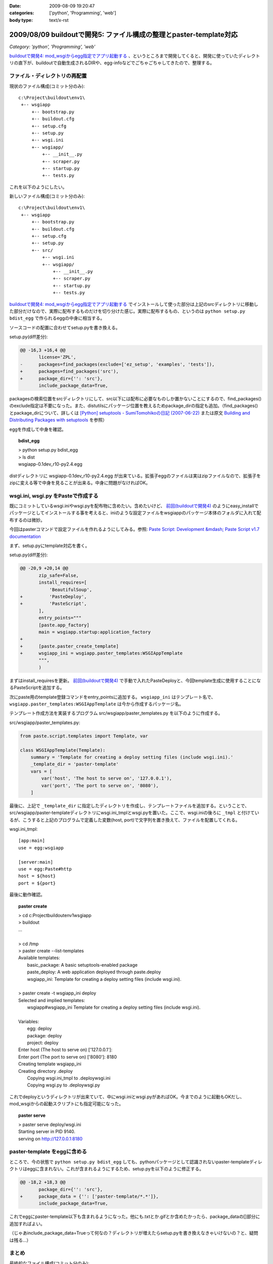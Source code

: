 :date: 2009-08-09 19:20:47
:categories: ['python', 'Programming', 'web']
:body type: text/x-rst

===================================================================
2009/08/09 buildoutで開発5: ファイル構成の整理とpaster-template対応
===================================================================

*Category: 'python', 'Programming', 'web'*

`buildoutで開発4: mod_wsgiからegg指定でアプリ起動する`_ 、というところまで開発してくると、開発に使っていたディレクトリの直下が、buildoutで自動生成されるDIRや、egg-infoなどでごちゃごちゃしてきたので、整理する。

ファイル・ディレクトリの再配置
---------------------------------

現状のファイル構成(コミット分のみ)::

  c:\Project\buildout\env1\
   +-- wsgiapp
       +-- bootstrap.py
       +-- buildout.cfg
       +-- setup.cfg
       +-- setup.py
       +-- wsgi.ini
       +-- wsgiapp/
           +-- __init__.py
           +-- scraper.py
           +-- startup.py
           +-- tests.py


これを以下のようにしたい。

新しいファイル構成(コミット分のみ)::

  c:\Project\buildout\env1\
   +-- wsgiapp
       +-- bootstrap.py
       +-- buildout.cfg
       +-- setup.cfg
       +-- setup.py
       +-- src/
           +-- wsgi.ini
           +-- wsgiapp/
               +-- __init__.py
               +-- scraper.py
               +-- startup.py
               +-- tests.py


`buildoutで開発4: mod_wsgiからegg指定でアプリ起動する`_ でインストールして使った部分は上記のsrcディレクトリに移動した部分だけなので、実際に配布するものだけを切り分けた感じ。実際に配布するもの、というのは ``python setup.py bdist_egg`` で作られるeggの中身に相当する。

ソースコードの配置に合わせてsetup.pyを書き換える。

setup.py(diff差分):

.. code-block:: python

  @@ -16,3 +16,4 @@
         license='ZPL',
  -      packages=find_packages(exclude=['ez_setup', 'examples', 'tests']),
  +      packages=find_packages('src'),
  +      package_dir={'': 'src'},
         include_package_data=True,


packagesの検索位置をsrcディレクトリにして、src以下には配布に必要なものしか置かないことにするので、find_packages()のexclude指定は不要になった。また、distutilsにパッケージ位置を教えるためpackage_dirの指定も追加。（find_packages()とpackage_dirについて、詳しくは `[Python] setuptools - SumiTomohikoの日記 (2007-06-22)`_ または原文 `Building and Distributing Packages with setuptools`_ を参照）

eggを作成して中身を確認。

.. topic:: bdist_egg
  :class: dos

  | > python setup.py bdist_egg
  | > ls dist
  | wsgiapp-0.1dev_r10-py2.4.egg

distディレクトリに wsgiapp-0.1dev_r10-py2.4.egg が出来ている。拡張子eggのファイルは実はzipファイルなので、拡張子をzipに変える等で中身を見ることが出来る。中身に問題がなければOK。


wsgi.ini, wsgi.py をPasteで作成する
------------------------------------

既にコミットしているwsgi.iniやwsgi.pyを配布物に含めたい。含めたいけど、 `前回(buildoutで開発4)`_ のようにeasy_installでパッケージとしてインストールする事を考えると、iniのような設定ファイルをwsgiappのパッケージ本体のフォルダに入れて配布するのは微妙。

今回はpasterコマンドで設定ファイルを作れるようにしてみる。参照: `Paste Script: Development &mdash; Paste Script v1.7 documentation`_

まず、setup.pyにtemplate対応を書く。

setup.py(diff差分):

.. code-block:: python

  @@ -20,9 +20,14 @@
         zip_safe=False,
         install_requires=[
             'BeautifulSoup',
  +          'PasteDeploy',
  +          'PasteScript',
         ],
         entry_points="""
         [paste.app_factory]
         main = wsgiapp.startup:application_factory
  +
  +      [paste.paster_create_template]
  +      wsgiapp_ini = wsgiapp.paster_templates:WSGIAppTemplate
         """,
         )


まずはinstall_requiresを更新。 `前回(buildoutで開発4)`_ で手動で入れたPasteDeployと、今回template生成に使用することになるPasteScriptを追加する。

次にpaste用のtemplate登録コマンドをentry_pointsに追加する。 ``wsgiapp_ini`` はテンプレート名で、 ``wsgiapp.paster_templates:WSGIAppTemplate`` は今から作成するパッケージ名。

テンプレート作成方法を実装するプログラム src/wsgiapp/paster_templates.py を以下のように作成する。

src/wsgiapp/paster_templates.py:

.. code-block:: python

    from paste.script.templates import Template, var
    
    class WSGIAppTemplate(Template):
        summary = 'Template for creating a deploy setting files (include wsgi.ini).'
        _template_dir = 'paster-template'
        vars = [
            var('host', 'The host to serve on', '127.0.0.1'),
            var('port', 'The port to serve on', '8080'),
        ]


最後に、上記で ``_template_dir`` に指定したディレクトリを作成し、テンプレートファイルを追加する。ということで、src/wsgiapp/paster-templateディレクトリにwsgi.ini_tmplとwsgi.pyを置いた。ここで、wsgi.iniの後ろに ``_tmpl`` と付けているが、こうすると上記のプログラムで定義した変数(host, port)で文字列を置き換えて、ファイルを配置してくれる。

wsgi.ini_tmpl::

    [app:main]
    use = egg:wsgiapp
    
    [server:main]
    use = egg:Paste#http
    host = ${host}
    port = ${port}


最後に動作確認。

.. topic:: paster create
  :class: dos

  | > cd c:\Project\buildout\env1\wsgiapp
  | > buildout
  | ...
  |
  | > cd /tmp
  | > paster create --list-templates
  | Available templates:
  |   basic_package:  A basic setuptools-enabled package
  |   paste_deploy:   A web application deployed through paste.deploy
  |   wsgiapp_ini:    Template for creating a deploy setting files (include wsgi.ini).
  |
  | > paster create -t wsgiapp_ini deploy
  | Selected and implied templates:
  |   wsgiapp#wsgiapp_ini  Template for creating a deploy setting files (include wsgi.ini).
  | 
  | Variables:
  |   egg:      deploy
  |   package:  deploy
  |   project:  deploy
  | Enter host (The host to serve on) ['127.0.0.1']:
  | Enter port (The port to serve on) ['8080']: 8180
  | Creating template wsgiapp_ini
  | Creating directory .\deploy
  |   Copying wsgi.ini_tmpl to .\deploy\wsgi.ini
  |   Copying wsgi.py to .\deploy\wsgi.py


これでdeployというディレクトリが出来ていて、中にwsgi.iniとwsgi.pyがあればOK。今までのように起動もOKだし、mod_wsgiからの起動スクリプトにも指定可能になった。

.. topic:: paster serve
  :class: dos

  | > paster serve deploy/wsgi.ini
  | Starting server in PID 9140.
  | serving on http://127.0.0.1:8180



paster-template をeggに含める
---------------------------------

ところで、今の状態で ``python setup.py bdist_egg`` しても、pythonパッケージとして認識されないpaster-templateディレクトリはeggに含まれない。これが含まれるようにするため、setup.pyを以下のように修正する。

.. code-block:: python

  @@ -18,2 +18,3 @@
         package_dir={'': 'src'},
  +      package_data = {'': ['paster-template/*.*']},
         include_package_data=True,


これでeggにpaster-template以下も含まれるようになった。他にも.txtとか.gifとか含めたかったら、package_dataの[]部分に追加すればよい。

（じゃあinclude_package_data=Trueって何なの？ディレクトリが増えたらsetup.pyを書き換えなきゃいけないの？と、疑問は残る...）


まとめ
--------

最終的なファイル構成(コミット分のみ)::

  c:\Project\buildout\env1\
   +-- wsgiapp
       +-- bootstrap.py
       +-- buildout.cfg
       +-- setup.cfg
       +-- setup.py
       +-- src/
           +-- wsgiapp/
               +-- __init__.py
               +-- paster_template.py
               +-- scraper.py
               +-- startup.py
               +-- tests.py
               +-- paster-template
                   +-- wsgi.ini_tmpl
                   +-- wsgi.py


そういえば今までソースコードを付けてなかった。添付します。


.. _`eggの作り方が分からない`: http://www.freia.jp/taka/blog/655
.. _`buildoutで開発1: WSGIアプリをeggで作る`: http://www.freia.jp/taka/blog/659
.. _`buildoutで開発2: buildoutで環境を整える`: http://www.freia.jp/taka/blog/660
.. _`buildoutで開発4: mod_wsgiからegg指定でアプリ起動する`: http://www.freia.jp/taka/blog/666
.. _`前回(buildoutで開発4)`: http://www.freia.jp/taka/blog/666

.. _`zc.buildoutを使ったプロジェクト管理`: http://nagosui.org/Nagosui/Docs/tutorial/managing-projects-with-zcbuildout/tutorial-all-pages
.. _`Managing projects with Buildout`: http://plone.org/documentation/tutorial/buildout/tutorial-all-pages
.. _`Using z3c packages,...`: http://www.ibiblio.org/paulcarduner/z3ctutorial/introduction.html
.. _`Zope 3の入門にはz3cのチュートリアルがおすすめ`: http://blog.livedoor.jp/matssaku/archives/50500810.html

.. _`pypi`: http://pypi.python.org/simple/
.. _`http://svn.zope.org/repos/main/`: http://svn.zope.org/repos/main/
.. _`zc.buildout`: http://pypi.python.org/pypi/zc.buildout
.. _`zc.recipe.egg`: http://pypi.python.org/pypi/zc.recipe.egg
.. _`zc.recipe.testrunner`: http://pypi.python.org/pypi/zc.recipe.testrunner
.. _`z3c.recipe.egg`: http://pypi.python.org/pypi/z3c.recipe.egg
.. _`Zope 3 Package Guide`: http://wiki.zope.org/zope3/Zope3PackageGuide
.. _`mr.developer`: http://pypi.python.org/pypi/mr.developer
.. _`mod_wsgiはGoogleCode`: http://code.google.com/p/modwsgi/

.. _`[Python] setuptools - SumiTomohikoの日記 (2007-06-09)`: http://d.hatena.ne.jp/SumiTomohiko/20070609/1181406701
.. _`[Python] setuptools - SumiTomohikoの日記 (2007-06-22)`: http://d.hatena.ne.jp/SumiTomohiko/20070622/1182537643
.. _`[Python] setuptools - SumiTomohikoの日記 (2007-06-23)`: http://d.hatena.ne.jp/SumiTomohiko/20070623/1182602060
.. _`[Python] setuptools - SumiTomohikoの日記 (2007-06-24)`: http://d.hatena.ne.jp/SumiTomohiko/20070624/1182665330

.. _`Making your package available for EasyInstall`: http://peak.telecommunity.com/DevCenter/setuptools#making-your-package-available-for-easyinstall
.. _`Building and Distributing Packages with setuptools`: http://peak.telecommunity.com/DevCenter/setuptools
.. _`Paste Script: Development &mdash; Paste Script v1.7 documentation`: http://pythonpaste.org/script/developer.html#templates

.. _`how to run your own private PyPI (Cheeseshop) server << Fetchez le Python`: http://tarekziade.wordpress.com/2008/03/20/how-to-run-your-own-private-pypi-cheeseshop-server/
.. _`EggBasket`: http://www.chrisarndt.de/projects/eggbasket/


.. :extend type: text/html
.. :extend:
